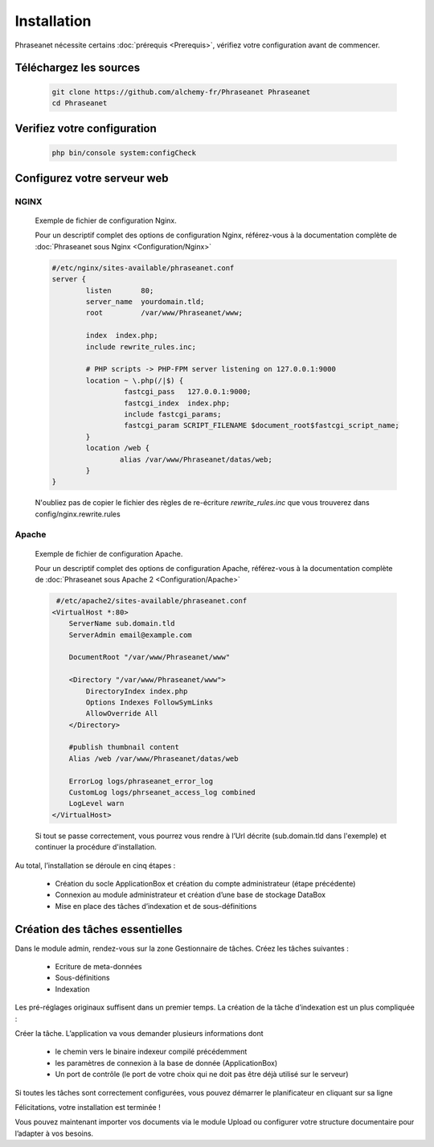 Installation
============

Phraseanet nécessite certains :doc:`prérequis <Prerequis>`, vérifiez votre 
configuration avant de commencer.

Téléchargez les sources
----------------------- 

  .. code-block:: bash

    git clone https://github.com/alchemy-fr/Phraseanet Phraseanet
    cd Phraseanet

Verifiez votre configuration
----------------------------

  .. code-block:: bash

    php bin/console system:configCheck


Configurez votre serveur web
----------------------------

NGINX
~~~~~
    
  Exemple de fichier de configuration Nginx.

  Pour un descriptif complet des options de configuration Nginx, référez-vous 
  à la documentation complète de 
  :doc:`Phraseanet sous Nginx <Configuration/Nginx>`

  .. code-block:: bash

    #/etc/nginx/sites-available/phraseanet.conf
    server {
            listen       80;
            server_name  yourdomain.tld;
            root         /var/www/Phraseanet/www;

            index  index.php;
            include rewrite_rules.inc;

            # PHP scripts -> PHP-FPM server listening on 127.0.0.1:9000
            location ~ \.php(/|$) {
                     fastcgi_pass   127.0.0.1:9000;
                     fastcgi_index  index.php;
                     include fastcgi_params;
                     fastcgi_param SCRIPT_FILENAME $document_root$fastcgi_script_name;
            }
            location /web {
                    alias /var/www/Phraseanet/datas/web;
            }
    }

  N'oubliez pas de copier le fichier des règles de re-écriture 
  `rewrite_rules.inc` que vous trouverez dans config/nginx.rewrite.rules

Apache 
~~~~~~

  Exemple de fichier de configuration Apache.

  Pour un descriptif complet des options de configuration Apache, référez-vous 
  à la documentation complète de 
  :doc:`Phraseanet sous Apache 2 <Configuration/Apache>`

  .. code-block:: bash

     #/etc/apache2/sites-available/phraseanet.conf
    <VirtualHost *:80>
        ServerName sub.domain.tld
        ServerAdmin email@example.com 

        DocumentRoot "/var/www/Phraseanet/www"

        <Directory "/var/www/Phraseanet/www">
            DirectoryIndex index.php
            Options Indexes FollowSymLinks
            AllowOverride All
        </Directory>

        #publish thumbnail content
        Alias /web /var/www/Phraseanet/datas/web

        ErrorLog logs/phraseanet_error_log
        CustomLog logs/phrseanet_access_log combined
        LogLevel warn
    </VirtualHost>


  Si tout se passe correctement, vous pourrez vous rendre à l’Url décrite 
  (sub.domain.tld dans l'exemple) et continuer la procédure d'installation.

Au total, l’installation se déroule en cinq étapes :

 - Création du socle ApplicationBox et création du compte administrateur 
   (étape précédente)
 - Connexion au module administrateur et création d’une base de stockage 
   DataBox
 - Mise en place des tâches d’indexation et de sous-définitions


Création des tâches essentielles
--------------------------------

Dans le module admin, rendez-vous sur la zone Gestionnaire de tâches. 
Créez les tâches suivantes :

   - Ecriture de meta-données
   - Sous-définitions
   - Indexation

Les pré-réglages originaux suffisent dans un premier temps.
La création de la tâche d’indexation est un plus compliquée :

Créer la tâche. L’application va vous demander plusieurs informations dont

 - le chemin vers le binaire indexeur compilé précédemment
 - les paramètres de connexion à la base de donnée (ApplicationBox)
 - Un port de contrôle (le port de votre choix qui ne doit pas être déjà 
   utilisé sur le serveur)

Si toutes les tâches sont correctement configurées, vous pouvez démarrer le 
planificateur en cliquant sur sa ligne

Félicitations, votre installation est terminée !

Vous pouvez maintenant importer vos documents via le module Upload ou configurer 
votre structure documentaire pour l’adapter à vos besoins.

